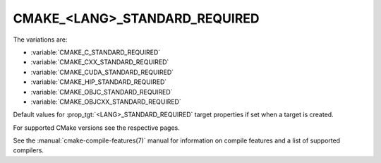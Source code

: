 CMAKE_<LANG>_STANDARD_REQUIRED
------------------------------

The variations are:

* :variable:`CMAKE_C_STANDARD_REQUIRED`
* :variable:`CMAKE_CXX_STANDARD_REQUIRED`
* :variable:`CMAKE_CUDA_STANDARD_REQUIRED`
* :variable:`CMAKE_HIP_STANDARD_REQUIRED`
* :variable:`CMAKE_OBJC_STANDARD_REQUIRED`
* :variable:`CMAKE_OBJCXX_STANDARD_REQUIRED`

Default values for :prop_tgt:`<LANG>_STANDARD_REQUIRED` target properties if
set when a target is created.

For supported CMake versions see the respective pages.

See the :manual:`cmake-compile-features(7)` manual for information on
compile features and a list of supported compilers.
